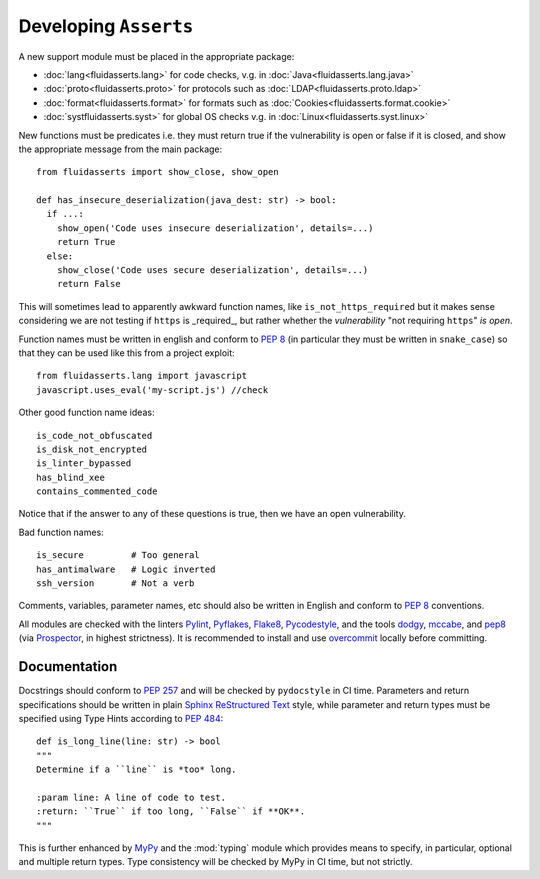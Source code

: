 Developing ``Asserts``
======================

A new support module must be placed
in the appropriate package:

* :doc:`lang<fluidasserts.lang>` for code checks,
  v.g. in :doc:`Java<fluidasserts.lang.java>`
* :doc:`proto<fluidasserts.proto>` for protocols
  such as :doc:`LDAP<fluidasserts.proto.ldap>`
* :doc:`format<fluidasserts.format>` for formats
  such as :doc:`Cookies<fluidasserts.format.cookie>`
* :doc:`systfluidasserts.syst>` for global OS checks
  v.g. in :doc:`Linux<fluidasserts.syst.linux>`


New functions must be predicates i.e.
they must return
true if the vulnerability is open
or false if it is closed,
and show the appropriate message
from the main package: ::

   from fluidasserts import show_close, show_open

   def has_insecure_deserialization(java_dest: str) -> bool:
     if ...:
       show_open('Code uses insecure deserialization', details=...)
       return True
     else:
       show_close('Code uses secure deserialization', details=...)
       return False

This will sometimes lead to
apparently awkward function names,
like ``is_not_https_required``
but it makes sense considering
we are not testing
if ``https`` is _required_, but rather
whether the `vulnerability` "not requiring ``https``" `is open`.

Function names must be written in english
and conform to :pep:`8`
(in particular they must be written in ``snake_case``)
so that they can be used like this
from a project exploit: ::

   from fluidasserts.lang import javascript
   javascript.uses_eval('my-script.js') //check

Other good function name ideas: ::

   is_code_not_obfuscated
   is_disk_not_encrypted
   is_linter_bypassed
   has_blind_xee
   contains_commented_code

Notice that if the answer to any of these questions is true,
then we have an open vulnerability.

Bad function names: ::

   is_secure         # Too general
   has_antimalware   # Logic inverted
   ssh_version       # Not a verb

Comments, variables, parameter names, etc
should also be written in English
and conform to :pep:`8` conventions.

All modules are checked with the linters
`Pylint <https://www.pylint.org/>`_, \
`Pyflakes <https://www.pylint.org/>`_, \
`Flake8 <http://flake8.pycqa.org/en/latest/>`_, \
`Pycodestyle <https://pypi.org/project/pycodestyle/>`_, \
and the tools \
`dodgy <https://github.com/landscapeio/dodgy>`_, \
`mccabe <https://pypi.org/project/mccabe/>`_, and \
`pep8 <https://pypi.org/project/pep8/>`_ (via \
`Prospector <https://prospector.landscape.io/en/master/>`_, \
in highest strictness).
It is recommended to install and
use `overcommit <https://github.com/brigade/overcommit>`_
locally before committing.


Documentation
-------------

Docstrings should conform to :pep:`257`
and will be checked by ``pydocstyle`` in CI time.
Parameters and return specifications should be written in
plain `Sphinx <http://www.sphinx-doc.org/>`_
`ReStructured Text
<https://pythonhosted.org/an_example_pypi_project/sphinx.html#function-definitions>`_ style, while
parameter and return types must be specified using
Type Hints according to :pep:`484`: ::


   def is_long_line(line: str) -> bool
   """
   Determine if a ``line`` is *too* long.

   :param line: A line of code to test.
   :return: ``True`` if too long, ``False`` if **OK**.
   """

This is further enhanced by `MyPy <http://mypy-lang.org/>`_
and the :mod:`typing` module
which provides means to specify, in particular,
optional and multiple return types.
Type consistency will be checked by MyPy in CI time,
but not strictly.
